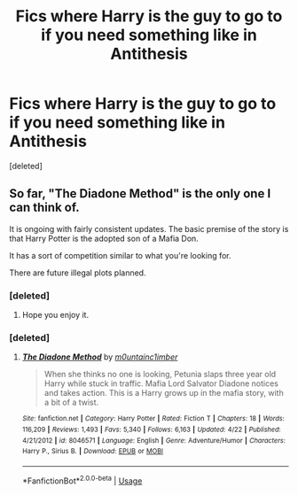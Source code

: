 #+TITLE: Fics where Harry is the guy to go to if you need something like in Antithesis

* Fics where Harry is the guy to go to if you need something like in Antithesis
:PROPERTIES:
:Score: 18
:DateUnix: 1588311467.0
:DateShort: 2020-May-01
:FlairText: Request
:END:
[deleted]


** So far, "The Diadone Method" is the only one I can think of.

It is ongoing with fairly consistent updates. The basic premise of the story is that Harry Potter is the adopted son of a Mafia Don.

It has a sort of competition similar to what you're looking for.

There are future illegal plots planned.
:PROPERTIES:
:Author: avidnarutofan
:Score: 3
:DateUnix: 1588352359.0
:DateShort: 2020-May-01
:END:

*** [deleted]
:PROPERTIES:
:Score: 2
:DateUnix: 1588352630.0
:DateShort: 2020-May-01
:END:

**** Hope you enjoy it.
:PROPERTIES:
:Author: avidnarutofan
:Score: 2
:DateUnix: 1588352648.0
:DateShort: 2020-May-01
:END:


*** [deleted]
:PROPERTIES:
:Score: 1
:DateUnix: 1588567316.0
:DateShort: 2020-May-04
:END:

**** [[https://www.fanfiction.net/s/8046571/1/][*/The Diadone Method/*]] by [[https://www.fanfiction.net/u/2696244/m0untainc1imber][/m0untainc1imber/]]

#+begin_quote
  When she thinks no one is looking, Petunia slaps three year old Harry while stuck in traffic. Mafia Lord Salvator Diadone notices and takes action. This is a Harry grows up in the mafia story, with a bit of a twist.
#+end_quote

^{/Site/:} ^{fanfiction.net} ^{*|*} ^{/Category/:} ^{Harry} ^{Potter} ^{*|*} ^{/Rated/:} ^{Fiction} ^{T} ^{*|*} ^{/Chapters/:} ^{18} ^{*|*} ^{/Words/:} ^{116,209} ^{*|*} ^{/Reviews/:} ^{1,493} ^{*|*} ^{/Favs/:} ^{5,340} ^{*|*} ^{/Follows/:} ^{6,163} ^{*|*} ^{/Updated/:} ^{4/22} ^{*|*} ^{/Published/:} ^{4/21/2012} ^{*|*} ^{/id/:} ^{8046571} ^{*|*} ^{/Language/:} ^{English} ^{*|*} ^{/Genre/:} ^{Adventure/Humor} ^{*|*} ^{/Characters/:} ^{Harry} ^{P.,} ^{Sirius} ^{B.} ^{*|*} ^{/Download/:} ^{[[http://www.ff2ebook.com/old/ffn-bot/index.php?id=8046571&source=ff&filetype=epub][EPUB]]} ^{or} ^{[[http://www.ff2ebook.com/old/ffn-bot/index.php?id=8046571&source=ff&filetype=mobi][MOBI]]}

--------------

*FanfictionBot*^{2.0.0-beta} | [[https://github.com/tusing/reddit-ffn-bot/wiki/Usage][Usage]]
:PROPERTIES:
:Author: FanfictionBot
:Score: 1
:DateUnix: 1588567332.0
:DateShort: 2020-May-04
:END:
